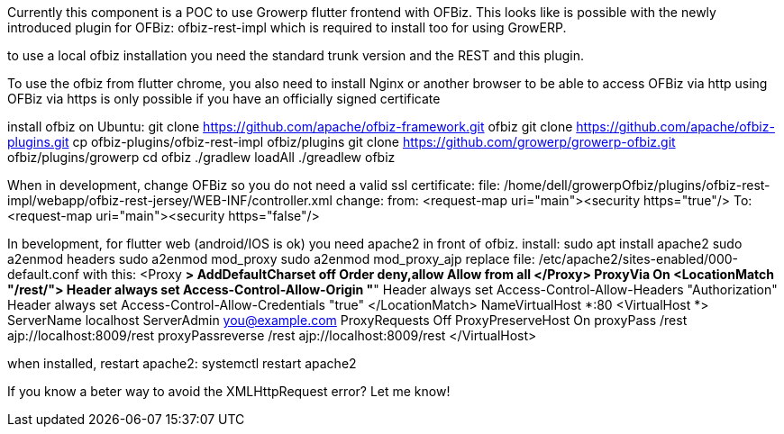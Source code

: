 
Currently this component is a POC to use Growerp flutter frontend with OFBiz. 
This looks like is possible with the newly introduced plugin for OFBiz: ofbiz-rest-impl which is required to install too for using GrowERP.

to use a local ofbiz installation  you need the standard trunk version and the REST and this plugin.

To use the ofbiz from flutter chrome, you also need to install Nginx or another browser to be able to access OFBiz via http using OFBiz via https is only possible if you have an officially signed certificate

install ofbiz on Ubuntu:
git clone https://github.com/apache/ofbiz-framework.git ofbiz
git clone https://github.com/apache/ofbiz-plugins.git
cp ofbiz-plugins/ofbiz-rest-impl ofbiz/plugins
git clone https://github.com/growerp/growerp-ofbiz.git ofbiz/plugins/growerp
cd ofbiz
./gradlew loadAll
./greadlew ofbiz

When in development, change OFBiz so you do not need a valid ssl certificate:
file: /home/dell/growerpOfbiz/plugins/ofbiz-rest-impl/webapp/ofbiz-rest-jersey/WEB-INF/controller.xml
change: 
    from:     <request-map uri="main"><security https="true"/>
    To:       <request-map uri="main"><security https="false"/>


In bevelopment, for flutter web (android/IOS is ok) you need apache2 in front of ofbiz.
install: 
sudo apt install apache2
sudo a2enmod headers
sudo a2enmod mod_proxy
sudo a2enmod mod_proxy_ajp
replace file: /etc/apache2/sites-enabled/000-default.conf
with this:
<Proxy *>
        AddDefaultCharset off
        Order deny,allow
        Allow from all
</Proxy>
ProxyVia On
<LocationMatch "/rest/">
    Header always set Access-Control-Allow-Origin "*"
    Header always set Access-Control-Allow-Headers "Authorization"
    Header always set Access-Control-Allow-Credentials "true"
</LocationMatch>
NameVirtualHost *:80
<VirtualHost *>
    ServerName localhost
    ServerAdmin you@example.com
    ProxyRequests Off
    ProxyPreserveHost On
    proxyPass /rest ajp://localhost:8009/rest
    proxyPassreverse /rest ajp://localhost:8009/rest
</VirtualHost>

when installed, restart apache2:
systemctl restart apache2

If you know a beter way to avoid the XMLHttpRequest error?
Let me know!


